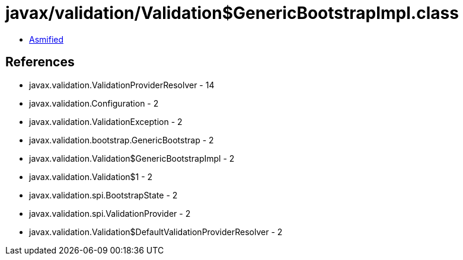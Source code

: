 = javax/validation/Validation$GenericBootstrapImpl.class

 - link:Validation$GenericBootstrapImpl-asmified.java[Asmified]

== References

 - javax.validation.ValidationProviderResolver - 14
 - javax.validation.Configuration - 2
 - javax.validation.ValidationException - 2
 - javax.validation.bootstrap.GenericBootstrap - 2
 - javax.validation.Validation$GenericBootstrapImpl - 2
 - javax.validation.Validation$1 - 2
 - javax.validation.spi.BootstrapState - 2
 - javax.validation.spi.ValidationProvider - 2
 - javax.validation.Validation$DefaultValidationProviderResolver - 2
